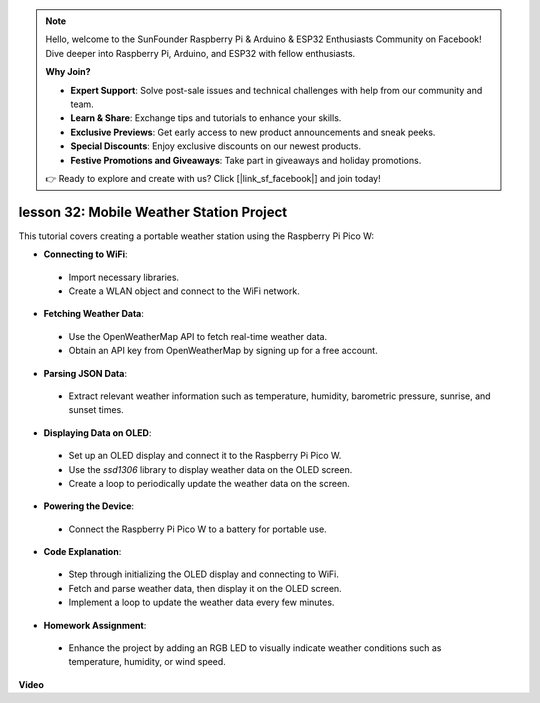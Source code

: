.. note::

    Hello, welcome to the SunFounder Raspberry Pi & Arduino & ESP32 Enthusiasts Community on Facebook! Dive deeper into Raspberry Pi, Arduino, and ESP32 with fellow enthusiasts.

    **Why Join?**

    - **Expert Support**: Solve post-sale issues and technical challenges with help from our community and team.
    - **Learn & Share**: Exchange tips and tutorials to enhance your skills.
    - **Exclusive Previews**: Get early access to new product announcements and sneak peeks.
    - **Special Discounts**: Enjoy exclusive discounts on our newest products.
    - **Festive Promotions and Giveaways**: Take part in giveaways and holiday promotions.

    👉 Ready to explore and create with us? Click [|link_sf_facebook|] and join today!

lesson 32: Mobile Weather Station Project
=============================================================================

This tutorial covers creating a portable weather station using the Raspberry Pi Pico W:

* **Connecting to WiFi**:
 - Import necessary libraries.
 - Create a WLAN object and connect to the WiFi network.
* **Fetching Weather Data**:
 - Use the OpenWeatherMap API to fetch real-time weather data.
 - Obtain an API key from OpenWeatherMap by signing up for a free account.
* **Parsing JSON Data**:
 - Extract relevant weather information such as temperature, humidity, barometric pressure, sunrise, and sunset times.
* **Displaying Data on OLED**:
 - Set up an OLED display and connect it to the Raspberry Pi Pico W.
 - Use the `ssd1306` library to display weather data on the OLED screen.
 - Create a loop to periodically update the weather data on the screen.
* **Powering the Device**:
 - Connect the Raspberry Pi Pico W to a battery for portable use.
* **Code Explanation**:
 - Step through initializing the OLED display and connecting to WiFi.
 - Fetch and parse weather data, then display it on the OLED screen.
 - Implement a loop to update the weather data every few minutes.
* **Homework Assignment**:
 - Enhance the project by adding an RGB LED to visually indicate weather conditions such as temperature, humidity, or wind speed.



**Video**

.. raw:: html

    <iframe width="700" height="500" src="https://www.youtube.com/embed/zovC4CvR1Hw?si=d_lhJvfzTC3pR5cS" title="YouTube video player" frameborder="0" allow="accelerometer; autoplay; clipboard-write; encrypted-media; gyroscope; picture-in-picture; web-share" allowfullscreen></iframe>

